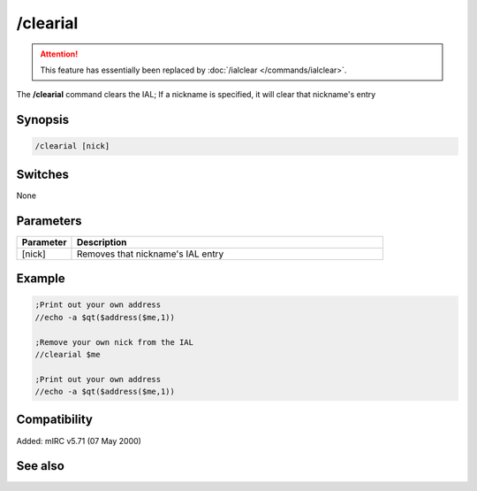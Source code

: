 /clearial
=========

.. attention:: This feature has essentially been replaced by :doc:`/ialclear </commands/ialclear>`.

The **/clearial** command clears the IAL; If a nickname is specified, it will clear that nickname's entry

Synopsis
--------

.. code:: text

    /clearial [nick]

Switches
--------

None

Parameters
----------

.. list-table::
    :widths: 15 85
    :header-rows: 1

    * - Parameter
      - Description
    * - [nick]
      - Removes that nickname's IAL entry

Example
-------

.. code:: text

    ;Print out your own address
    //echo -a $qt($address($me,1))

    ;Remove your own nick from the IAL
    //clearial $me

    ;Print out your own address
    //echo -a $qt($address($me,1))

Compatibility
-------------

Added: mIRC v5.71 (07 May 2000)

See also
--------

.. hlist::
    :columns: 4

    * :doc:`$ial </identifiers/ial>`
    * :doc:`$address </identifiers/address>`
    * :doc:`/ial </commands/ial>`
    * :doc:`/ialclear </commands/ialclear>`
    * :doc:`/ialmark </commands/ialmark>`
